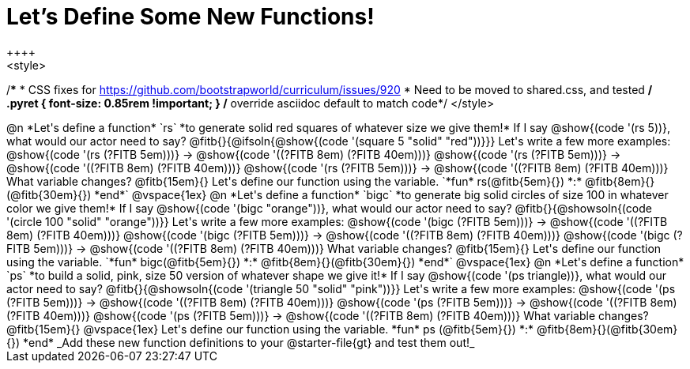 = Let's Define Some New Functions!
++++
<style>
/*********************************
 * CSS fixes for https://github.com/bootstrapworld/curriculum/issues/920
 * Need to be moved to shared.css, and tested
 */
.pyret { font-size: 0.85rem !important; } /* override asciidoc default to match code*/
</style>
++++
@n *Let's define a function* `rs` *to generate solid red squares of whatever size we give them!*


If I say @show{(code '(rs 5))}, what would our actor need to say?

@fitb{}{@ifsoln{@show{(code '(square 5 "solid" "red"))}}}

Let's write a few more examples:

@show{(code '(rs (?FITB 5em)))} &rarr; @show{(code '((?FITB 8em) (?FITB 40em)))}

@show{(code '(rs (?FITB 5em)))} &rarr; @show{(code '((?FITB 8em) (?FITB 40em)))}

@show{(code '(rs (?FITB 5em)))} &rarr; @show{(code '((?FITB 8em) (?FITB 40em)))}

What variable changes? @fitb{15em}{}

Let's define our function using the variable.

`*fun* rs(@fitb{5em}{}) *:* @fitb{8em}{}(@fitb{30em}{}) *end*`

@vspace{1ex}

@n *Let's define a function* `bigc` *to generate big solid circles of size 100 in whatever color we give them!*

If I say @show{(code '(bigc "orange"))}, what would our actor need to say?

@fitb{}{@showsoln{(code '(circle 100 "solid" "orange"))}}

Let's write a few more examples:

@show{(code '(bigc (?FITB 5em)))} &rarr; @show{(code '((?FITB 8em) (?FITB 40em)))}

@show{(code '(bigc (?FITB 5em)))} &rarr; @show{(code '((?FITB 8em) (?FITB 40em)))}

@show{(code '(bigc (?FITB 5em)))} &rarr; @show{(code '((?FITB 8em) (?FITB 40em)))}

What variable changes? @fitb{15em}{}

Let's define our function using the variable.

`*fun* bigc(@fitb{5em}{}) *:* @fitb{8em}{}(@fitb{30em}{}) *end*`

@vspace{1ex}

@n *Let's define a function* `ps` *to build a solid, pink, size 50 version of whatever shape we give it!*

If I say @show{(code '(ps triangle))}, what would our actor need to say?

@fitb{}{@showsoln{(code '(triangle 50 "solid" "pink"))}}

Let's write a few more examples:

@show{(code '(ps (?FITB 5em)))} &rarr; @show{(code '((?FITB 8em) (?FITB 40em)))}

@show{(code '(ps (?FITB 5em)))} &rarr; @show{(code '((?FITB 8em) (?FITB 40em)))}

@show{(code '(ps (?FITB 5em)))} &rarr; @show{(code '((?FITB 8em) (?FITB 40em)))}

What variable changes? @fitb{15em}{}

@vspace{1ex}

Let's define our function using the variable.

*fun* ps (@fitb{5em}{}) *:* @fitb{8em}{}(@fitb{30em}{}) *end*

_Add these new function definitions to your @starter-file{gt} and test them out!_

